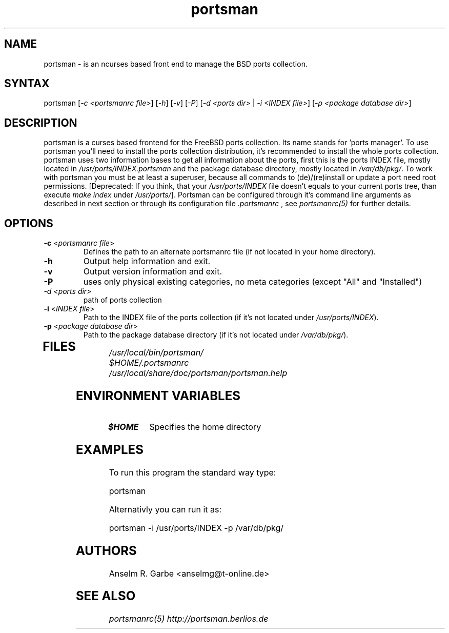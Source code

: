 .TH "portsman" "1" "0.2" "Anselm R. Garbe" "System utilities"
.SH "NAME"
.LP 
portsman \- is an ncurses based front end to manage the BSD ports collection.
.SH "SYNTAX"
.LP 
portsman [\fI\-c <portsmanrc file>\fP] [\fI\-h\fP] [\fI\-v\fP] [\fI\-P\fP] [\fI\-d <ports dir>\fP | \fI\-i <INDEX file>\fP] [\fI\-p <package database dir>\fP]
.SH "DESCRIPTION"
.LP 
portsman is a curses based frontend for the FreeBSD ports collection. Its name stands for 'ports manager'. To use portsman you'll need to install the ports collection distribution, it's recommended to install the whole ports collection. portsman uses two information bases to get all information about the ports, first this is the ports INDEX file, mostly located in \fI/usr/ports/INDEX.portsman\fR and the package database directory, mostly located in \fI/var/db/pkg/\fR. To work with portsman you must be at least a superuser, because all commands to (de)/(re)install or update a port need root permissions. [Deprecated: If you think, that your \fI/usr/ports/INDEX\fR file doesn't equals to your current ports tree, than execute \fImake index\fR under \fI/usr/ports/\fR]. Portsman can be configured through it's command line arguments as described in next section or through its configuration file \fI.portsmanrc\fR , see \fIportsmanrc(5)\fR for further details.
.SH "OPTIONS"
.LP 
.TP 
\fB\-c\fR <\fIportsmanrc file\fP>
Defines the path to an alternate portsmanrc file (if not located in your home directory).
.TP 
\fB\-h\fR
Output help information and exit.
.TP 
\fB\-v\fR
Output version information and exit.
.TP 
\fB\-P\fR
uses only physical existing categories, no meta categories (except "All" and "Installed")
.TP 
\fI\-d <ports dir>\fP
path of ports collection
.TP 
\fB\-i\fR <\fIINDEX file\fP>
Path to the INDEX file of the ports collection (if it's not located under \fI/usr/ports/INDEX\fR).
.TP 
\fB\-p\fR <\fIpackage database dir\fP>
Path to the package database directory (if it's not located under
\fI/var/db/pkg/\fR).
.TP 
.SH "FILES"
.LP 
\fI/usr/local/bin/portsman/\fP 
.br 
\fI$HOME/.portsmanrc\fP
.br 
\fI/usr/local/share/doc/portsman/portsman.help\fP 
.SH "ENVIRONMENT VARIABLES"
.LP 
.TP 
\fB$HOME\fP
Specifies the home directory
.SH "EXAMPLES"
.LP 
To run this program the standard way type:
.LP 
portsman
.LP 
Alternativly you can run it as:
.LP 
portsman \-i /usr/ports/INDEX \-p /var/db/pkg/
.SH "AUTHORS"
.LP 
Anselm R. Garbe <anselmg@t\-online.de>
.SH "SEE ALSO"
.LP 
\fIportsmanrc(5)\fR
\fIhttp://portsman.berlios.de\fR
